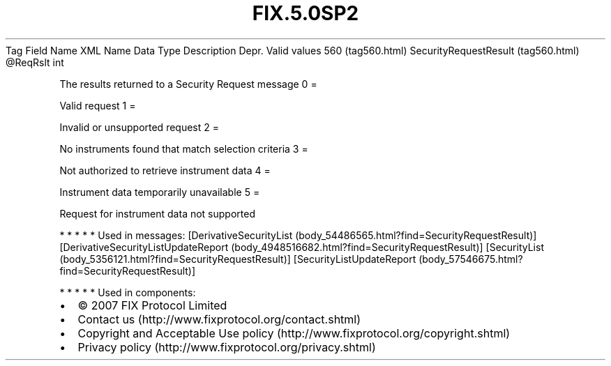 .TH FIX.5.0SP2 "" "" "Tag #560"
Tag
Field Name
XML Name
Data Type
Description
Depr.
Valid values
560 (tag560.html)
SecurityRequestResult (tag560.html)
\@ReqRslt
int
.PP
The results returned to a Security Request message
0
=
.PP
Valid request
1
=
.PP
Invalid or unsupported request
2
=
.PP
No instruments found that match selection criteria
3
=
.PP
Not authorized to retrieve instrument data
4
=
.PP
Instrument data temporarily unavailable
5
=
.PP
Request for instrument data not supported
.PP
   *   *   *   *   *
Used in messages:
[DerivativeSecurityList (body_54486565.html?find=SecurityRequestResult)]
[DerivativeSecurityListUpdateReport (body_4948516682.html?find=SecurityRequestResult)]
[SecurityList (body_5356121.html?find=SecurityRequestResult)]
[SecurityListUpdateReport (body_57546675.html?find=SecurityRequestResult)]
.PP
   *   *   *   *   *
Used in components:

.PD 0
.P
.PD

.PP
.PP
.IP \[bu] 2
© 2007 FIX Protocol Limited
.IP \[bu] 2
Contact us (http://www.fixprotocol.org/contact.shtml)
.IP \[bu] 2
Copyright and Acceptable Use policy (http://www.fixprotocol.org/copyright.shtml)
.IP \[bu] 2
Privacy policy (http://www.fixprotocol.org/privacy.shtml)
